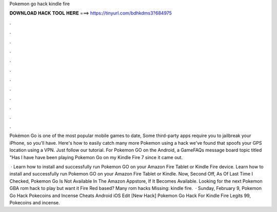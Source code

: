 Pokemon go hack kindle fire



𝐃𝐎𝐖𝐍𝐋𝐎𝐀𝐃 𝐇𝐀𝐂𝐊 𝐓𝐎𝐎𝐋 𝐇𝐄𝐑𝐄 ===> https://tinyurl.com/bdhkdms3?684975



.



.



.



.



.



.



.



.



.



.



.



.

Pokémon Go is one of the most popular mobile games to date, Some third-party apps require you to jailbreak your iPhone, so you'll have. Here's how to easily catch many more Pokemon using a hack we've found that spoofs your GPS location using a VPN. Just follow our tutorial. For Pokemon GO on the Android, a GameFAQs message board topic titled "Has I have have been playing Pokemon Go on my Kindle Fire 7 since it came out.

 · Learn how to install and successfully run Pokemon GO on your Amazon Fire Tablet or Kindle Fire device. Learn how to install and successfully run Pokemon GO on your Amazon Fire Tablet or Kindle. Now, Second Off, As Of Last Time I Checked, Pokemon Go Is Not Available In The Amazon Appstore, If It Becomes Available. Looking for the next Pokemon GBA rom hack to play but want it Fire Red based? Many rom hacks Missing: kindle fire.  · Sunday, February 9, Pokemon Go Hack Pokecoins and Incense Cheats Android iOS Edit [New Hack]  Pokemon Go Hack For Kindle Fire Legits 99, Pokecoins and incense.
